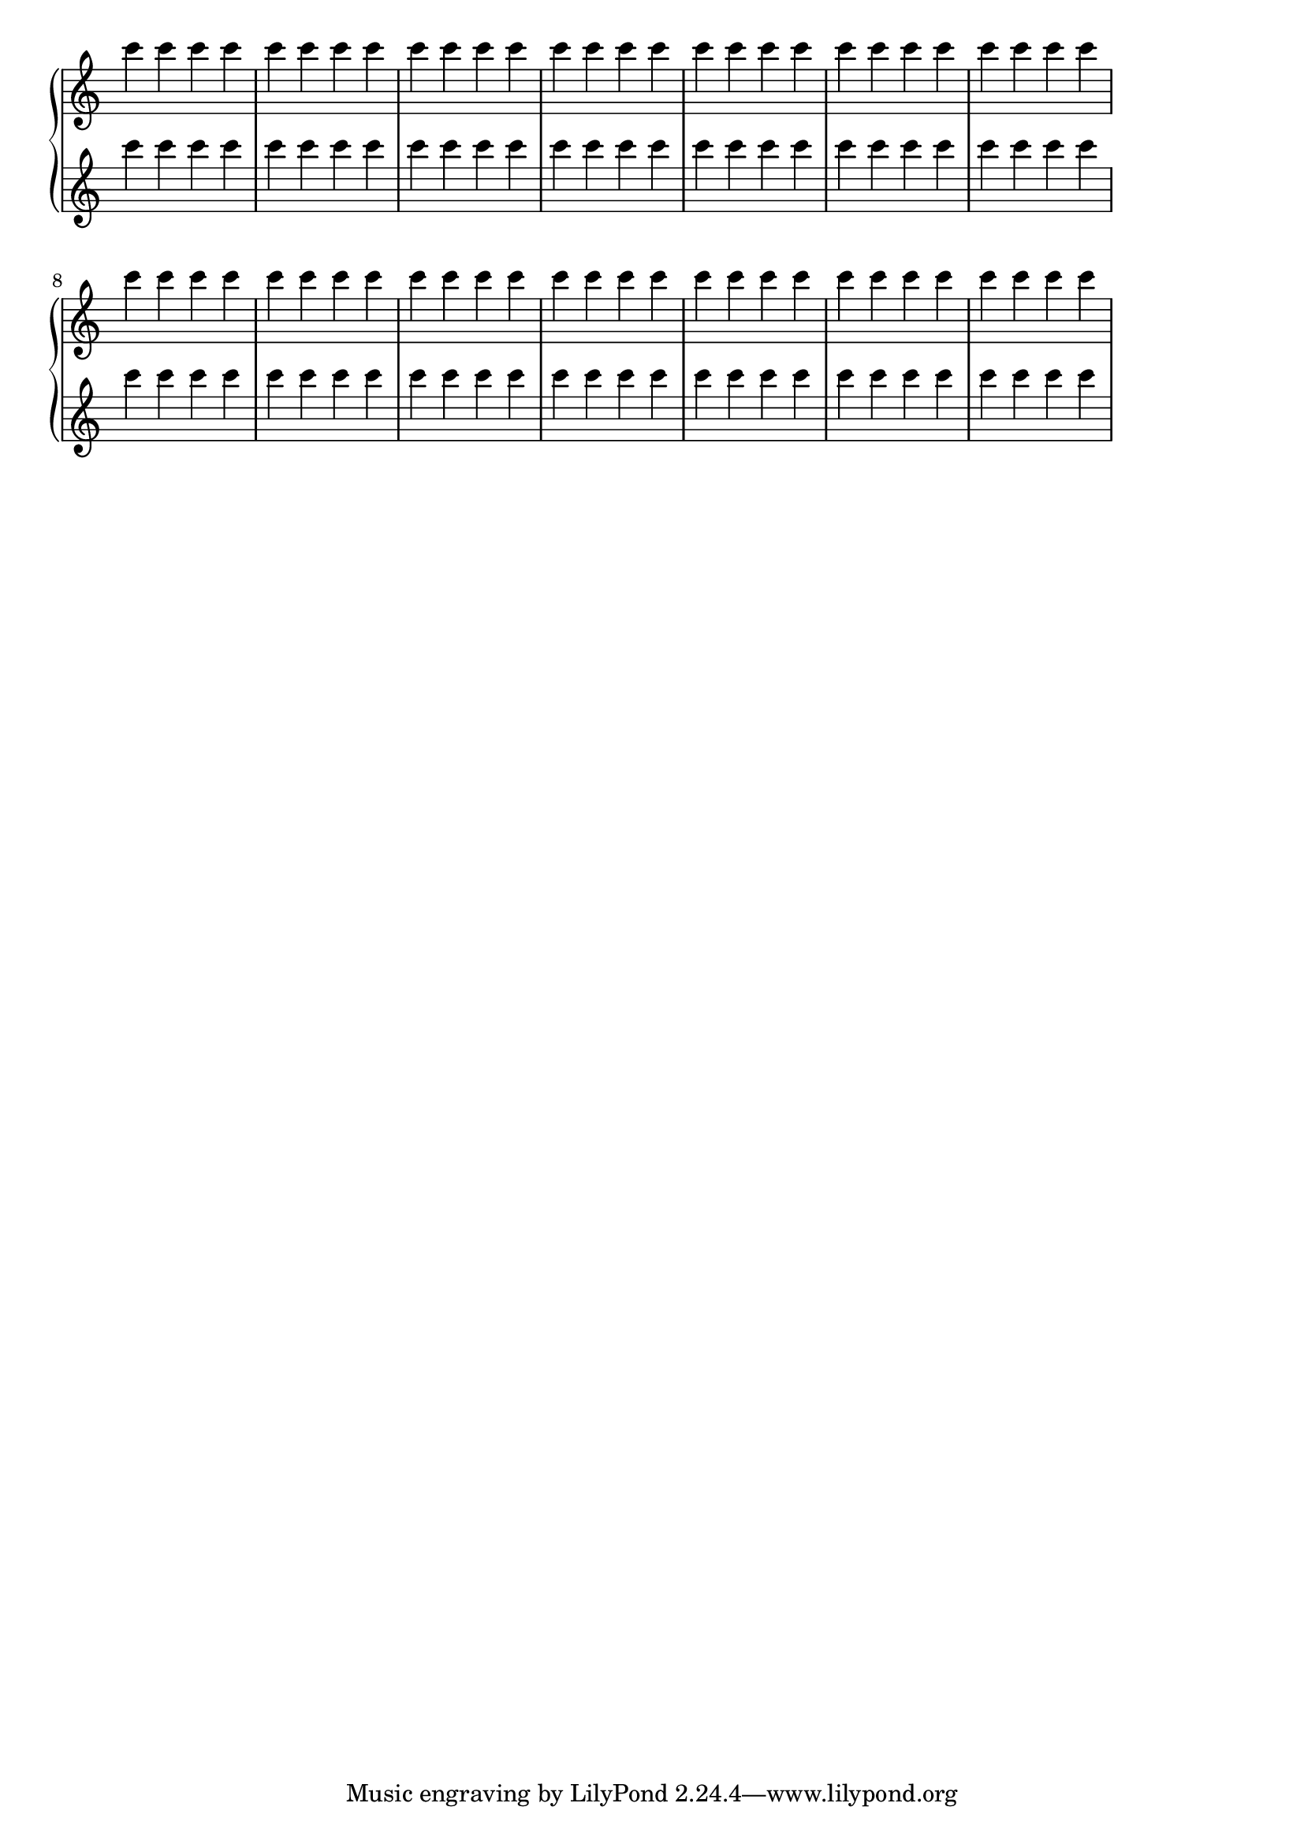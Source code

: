 \version "2.18.2"
\score {
  \new PianoStaff
  <<
     \new Staff  \with { \remove "Time_signature_engraver" }
     \relative c'''{
         \repeat unfold 7 { c c c c }
         \stopStaff
         \startStaff
         \override Staff.LedgerLineSpanner.length-fraction = #0.1
         \override Staff.LedgerLineSpanner.minimum-length-fraction = #0.1
         \repeat unfold 7 { c c c c }
     }
     \new Staff  \with { \remove "Time_signature_engraver" }
     \relative c'''{
         \repeat unfold 7 { c c c c } 
         \stopStaff
         \startStaff
         \override Staff.LedgerLineSpanner.length-fraction = #0.1
         \override Staff.LedgerLineSpanner.minimum-length-fraction = #0.1
         \repeat unfold 7 { c c c c }
     }
  >>
     \layout { 
       indent = 0.0
       ragged-right = ##t     
     }
  }